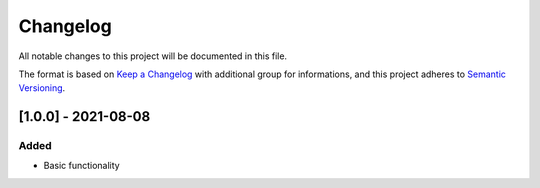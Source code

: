Changelog
=========

All notable changes to this project will be documented in this file.

The format is based on `Keep a Changelog
<https://keepachangelog.com/en/1.0.0/>`_
with additional group for informations,
and this project adheres to `Semantic Versioning
<https://semver.org/spec/v2.0.0.html>`_.

[1.0.0] - 2021-08-08
--------------------

Added
~~~~~
- Basic functionality
